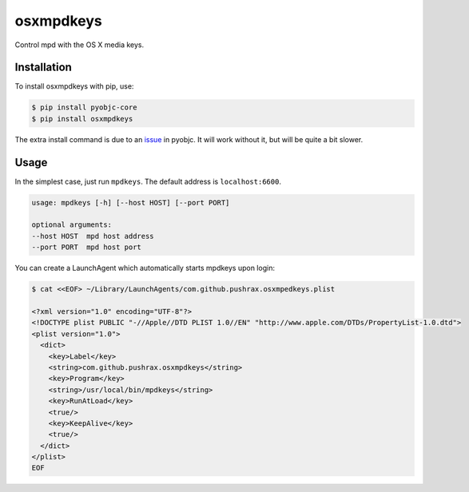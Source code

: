 ==========
osxmpdkeys
==========

Control mpd with the OS X media keys.

Installation
------------

To install osxmpdkeys with pip, use:

.. code:: bash

    $ pip install pyobjc-core
    $ pip install osxmpdkeys

The extra install command is due to an issue_ in pyobjc.
It will work without it, but will be quite a bit slower.

.. _issue: https://bitbucket.org/ronaldoussoren/pyobjc/issue/21

Usage
-----

In the simplest case, just run ``mpdkeys``. The default address is ``localhost:6600``.

.. code::

    usage: mpdkeys [-h] [--host HOST] [--port PORT]

    optional arguments:
    --host HOST  mpd host address
    --port PORT  mpd host port

You can create a LaunchAgent which automatically starts mpdkeys upon login:


.. code::

  $ cat <<EOF> ~/Library/LaunchAgents/com.github.pushrax.osxmpedkeys.plist

  <?xml version="1.0" encoding="UTF-8"?>
  <!DOCTYPE plist PUBLIC "-//Apple//DTD PLIST 1.0//EN" "http://www.apple.com/DTDs/PropertyList-1.0.dtd">
  <plist version="1.0">
    <dict>
      <key>Label</key>
      <string>com.github.pushrax.osxmpdkeys</string>
      <key>Program</key>
      <string>/usr/local/bin/mpdkeys</string>
      <key>RunAtLoad</key>
      <true/>
      <key>KeepAlive</key>
      <true/>
    </dict>
  </plist>
  EOF

